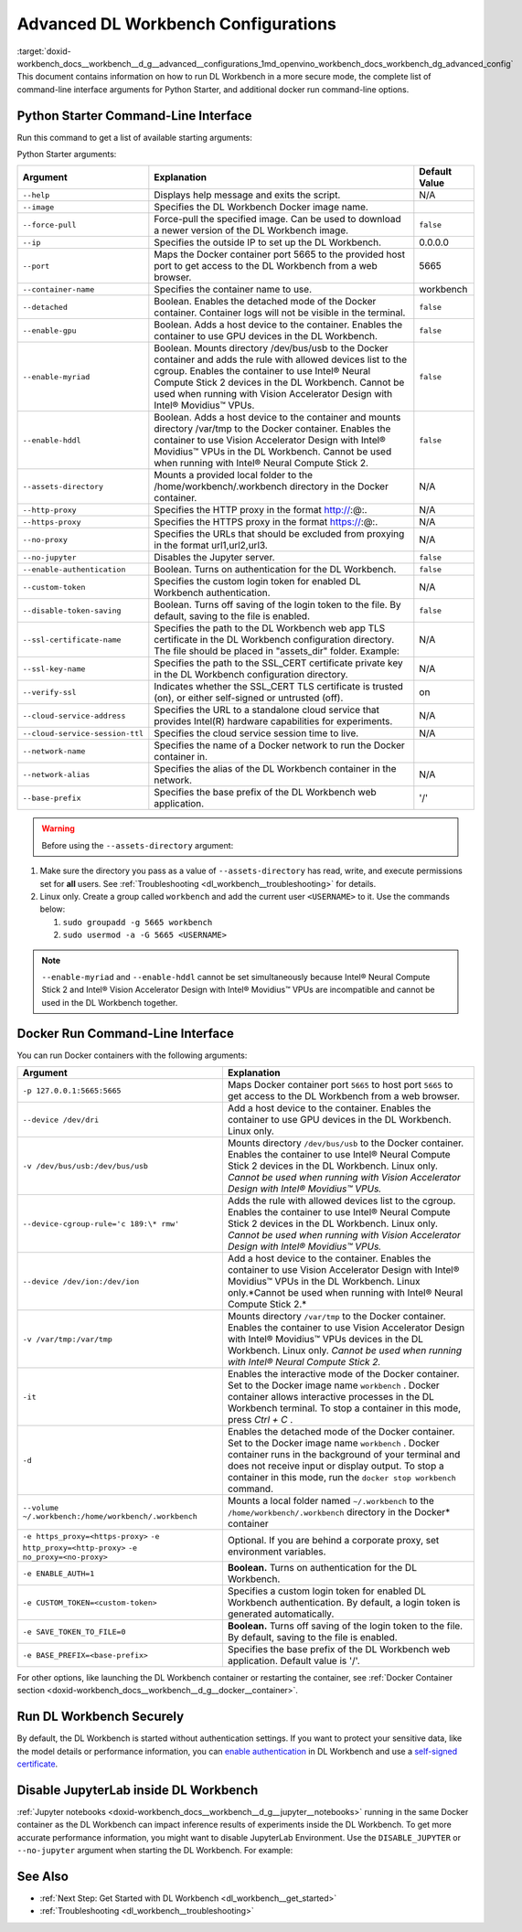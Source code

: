.. index:: pair: page; Advanced DL Workbench Configurations
.. _doxid-workbench_docs__workbench__d_g__advanced__configurations:


Advanced DL Workbench Configurations
====================================

:target:`doxid-workbench_docs__workbench__d_g__advanced__configurations_1md_openvino_workbench_docs_workbench_dg_advanced_config` This document contains information on how to run DL Workbench in a more secure mode, the complete list of command-line interface arguments for Python Starter, and additional docker run command-line options.

Python Starter Command-Line Interface
~~~~~~~~~~~~~~~~~~~~~~~~~~~~~~~~~~~~~

.. raw:: html

    <div class="collapsible-section">

Run this command to get a list of available starting arguments:

.. ref-code-block:: cpp

	openvino-workbench --help

Python Starter arguments:

+-----------------------------------+------------------------------------------------------------------------------------------------------------------------------------------------------------------------------------------------------------------------------------------------------------------------------------------------------------+-----------------+
| Argument                          | Explanation                                                                                                                                                                                                                                                                                                | Default Value   |
+===================================+============================================================================================================================================================================================================================================================================================================+=================+
| ``--help``                        | Displays help message and exits the script.                                                                                                                                                                                                                                                                | N/A             |
+-----------------------------------+------------------------------------------------------------------------------------------------------------------------------------------------------------------------------------------------------------------------------------------------------------------------------------------------------------+-----------------+
| ``--image``                       | Specifies the DL Workbench Docker image name.                                                                                                                                                                                                                                                              |                 |
+-----------------------------------+------------------------------------------------------------------------------------------------------------------------------------------------------------------------------------------------------------------------------------------------------------------------------------------------------------+-----------------+
| ``--force-pull``                  | Force-pull the specified image. Can be used to download a newer version of the DL Workbench image.                                                                                                                                                                                                         | ``false``       |
+-----------------------------------+------------------------------------------------------------------------------------------------------------------------------------------------------------------------------------------------------------------------------------------------------------------------------------------------------------+-----------------+
| ``--ip``                          | Specifies the outside IP to set up the DL Workbench.                                                                                                                                                                                                                                                       | 0.0.0.0         |
+-----------------------------------+------------------------------------------------------------------------------------------------------------------------------------------------------------------------------------------------------------------------------------------------------------------------------------------------------------+-----------------+
| ``--port``                        | Maps the Docker container port 5665 to the provided host port to get access to the DL Workbench from a web browser.                                                                                                                                                                                        | 5665            |
+-----------------------------------+------------------------------------------------------------------------------------------------------------------------------------------------------------------------------------------------------------------------------------------------------------------------------------------------------------+-----------------+
| ``--container-name``              | Specifies the container name to use.                                                                                                                                                                                                                                                                       | workbench       |
+-----------------------------------+------------------------------------------------------------------------------------------------------------------------------------------------------------------------------------------------------------------------------------------------------------------------------------------------------------+-----------------+
| ``--detached``                    | Boolean. Enables the detached mode of the Docker container. Container logs will not be visible in the terminal.                                                                                                                                                                                            | ``false``       |
+-----------------------------------+------------------------------------------------------------------------------------------------------------------------------------------------------------------------------------------------------------------------------------------------------------------------------------------------------------+-----------------+
| ``--enable-gpu``                  | Boolean. Adds a host device to the container. Enables the container to use GPU devices in the DL Workbench.                                                                                                                                                                                                | ``false``       |
+-----------------------------------+------------------------------------------------------------------------------------------------------------------------------------------------------------------------------------------------------------------------------------------------------------------------------------------------------------+-----------------+
| ``--enable-myriad``               | Boolean. Mounts directory /dev/bus/usb to the Docker container and adds the rule with allowed devices list to the cgroup. Enables the container to use Intel® Neural Compute Stick 2 devices in the DL Workbench. Cannot be used when running with Vision Accelerator Design with Intel® Movidius™ VPUs.   | ``false``       |
+-----------------------------------+------------------------------------------------------------------------------------------------------------------------------------------------------------------------------------------------------------------------------------------------------------------------------------------------------------+-----------------+
| ``--enable-hddl``                 | Boolean. Adds a host device to the container and mounts directory /var/tmp to the Docker container. Enables the container to use Vision Accelerator Design with Intel® Movidius™ VPUs in the DL Workbench. Cannot be used when running with Intel® Neural Compute Stick 2.                                 | ``false``       |
+-----------------------------------+------------------------------------------------------------------------------------------------------------------------------------------------------------------------------------------------------------------------------------------------------------------------------------------------------------+-----------------+
| ``--assets-directory``            | Mounts a provided local folder to the /home/workbench/.workbench directory in the Docker container.                                                                                                                                                                                                        | N/A             |
+-----------------------------------+------------------------------------------------------------------------------------------------------------------------------------------------------------------------------------------------------------------------------------------------------------------------------------------------------------+-----------------+
| ``--http-proxy``                  | Specifies the HTTP proxy in the format http://:@:.                                                                                                                                                                                                                                                         | N/A             |
+-----------------------------------+------------------------------------------------------------------------------------------------------------------------------------------------------------------------------------------------------------------------------------------------------------------------------------------------------------+-----------------+
| ``--https-proxy``                 | Specifies the HTTPS proxy in the format https://:@:.                                                                                                                                                                                                                                                       | N/A             |
+-----------------------------------+------------------------------------------------------------------------------------------------------------------------------------------------------------------------------------------------------------------------------------------------------------------------------------------------------------+-----------------+
| ``--no-proxy``                    | Specifies the URLs that should be excluded from proxying in the format url1,url2,url3.                                                                                                                                                                                                                     | N/A             |
+-----------------------------------+------------------------------------------------------------------------------------------------------------------------------------------------------------------------------------------------------------------------------------------------------------------------------------------------------------+-----------------+
| ``--no-jupyter``                  | Disables the Jupyter server.                                                                                                                                                                                                                                                                               | ``false``       |
+-----------------------------------+------------------------------------------------------------------------------------------------------------------------------------------------------------------------------------------------------------------------------------------------------------------------------------------------------------+-----------------+
| ``--enable-authentication``       | Boolean. Turns on authentication for the DL Workbench.                                                                                                                                                                                                                                                     | ``false``       |
+-----------------------------------+------------------------------------------------------------------------------------------------------------------------------------------------------------------------------------------------------------------------------------------------------------------------------------------------------------+-----------------+
| ``--custom-token``                | Specifies the custom login token for enabled DL Workbench authentication.                                                                                                                                                                                                                                  | N/A             |
+-----------------------------------+------------------------------------------------------------------------------------------------------------------------------------------------------------------------------------------------------------------------------------------------------------------------------------------------------------+-----------------+
| ``--disable-token-saving``        | Boolean. Turns off saving of the login token to the file. By default, saving to the file is enabled.                                                                                                                                                                                                       | ``false``       |
+-----------------------------------+------------------------------------------------------------------------------------------------------------------------------------------------------------------------------------------------------------------------------------------------------------------------------------------------------------+-----------------+
| ``--ssl-certificate-name``        | Specifies the path to the DL Workbench web app TLS certificate in the DL Workbench configuration directory. The file should be placed in "assets\_dir" folder. Example:                                                                                                                                    | N/A             |
+-----------------------------------+------------------------------------------------------------------------------------------------------------------------------------------------------------------------------------------------------------------------------------------------------------------------------------------------------------+-----------------+
| ``--ssl-key-name``                | Specifies the path to the SSL\_CERT certificate private key in the DL Workbench configuration directory.                                                                                                                                                                                                   | N/A             |
+-----------------------------------+------------------------------------------------------------------------------------------------------------------------------------------------------------------------------------------------------------------------------------------------------------------------------------------------------------+-----------------+
| ``--verify-ssl``                  | Indicates whether the SSL\_CERT TLS certificate is trusted (on), or either self-signed or untrusted (off).                                                                                                                                                                                                 | on              |
+-----------------------------------+------------------------------------------------------------------------------------------------------------------------------------------------------------------------------------------------------------------------------------------------------------------------------------------------------------+-----------------+
| ``--cloud-service-address``       | Specifies the URL to a standalone cloud service that provides Intel(R) hardware capabilities for experiments.                                                                                                                                                                                              | N/A             |
+-----------------------------------+------------------------------------------------------------------------------------------------------------------------------------------------------------------------------------------------------------------------------------------------------------------------------------------------------------+-----------------+
| ``--cloud-service-session-ttl``   | Specifies the cloud service session time to live.                                                                                                                                                                                                                                                          | N/A             |
+-----------------------------------+------------------------------------------------------------------------------------------------------------------------------------------------------------------------------------------------------------------------------------------------------------------------------------------------------------+-----------------+
| ``--network-name``                | Specifies the name of a Docker network to run the Docker container in.                                                                                                                                                                                                                                     |                 |
+-----------------------------------+------------------------------------------------------------------------------------------------------------------------------------------------------------------------------------------------------------------------------------------------------------------------------------------------------------+-----------------+
| ``--network-alias``               | Specifies the alias of the DL Workbench container in the network.                                                                                                                                                                                                                                          | N/A             |
+-----------------------------------+------------------------------------------------------------------------------------------------------------------------------------------------------------------------------------------------------------------------------------------------------------------------------------------------------------+-----------------+
| ``--base-prefix``                 | Specifies the base prefix of the DL Workbench web application.                                                                                                                                                                                                                                             | '/'             |
+-----------------------------------+------------------------------------------------------------------------------------------------------------------------------------------------------------------------------------------------------------------------------------------------------------------------------------------------------------+-----------------+

.. warning:: Before using the ``--assets-directory`` argument:



#. Make sure the directory you pass as a value of ``--assets-directory`` has read, write, and execute permissions set for **all** users. See :ref:`Troubleshooting <dl_workbench__troubleshooting>` for details.

#. Linux only. Create a group called ``workbench`` and add the current user ``<USERNAME>`` to it. Use the commands below:
   
   
   
   #. ``sudo groupadd -g 5665 workbench``
   
   #. ``sudo usermod -a -G 5665 <USERNAME>``

.. note::

   ``--enable-myriad`` and ``--enable-hddl`` cannot be set simultaneously because 
   Intel® Neural Compute Stick 2 and Intel® Vision Accelerator Design with Intel® Movidius™ 
   VPUs are incompatible and cannot be used in the DL Workbench together.

.. raw:: html

    </div>

Docker Run Command-Line Interface
~~~~~~~~~~~~~~~~~~~~~~~~~~~~~~~~~

.. raw:: html

    <div class="collapsible-section">

You can run Docker containers with the following arguments:

.. list-table::
    :header-rows: 1

    * - Argument
      - Explanation
    * - ``-p 127.0.0.1:5665:5665``
      - Maps Docker container port ``5665`` to host port ``5665`` to get access to the DL Workbench from a web browser.
    * - ``--device /dev/dri``
      - Add a host device to the container. Enables the container to use GPU devices in the DL Workbench. Linux only.
    * - ``-v /dev/bus/usb:/dev/bus/usb``
      - Mounts directory ``/dev/bus/usb`` to the Docker container. Enables the container to use Intel® Neural Compute Stick 2 devices in the DL Workbench. Linux only. *Cannot be used when running with Vision Accelerator Design with Intel® Movidius™ VPUs.*
    * - ``--device-cgroup-rule='c 189:\* rmw'``
      - Adds the rule with allowed devices list to the cgroup. Enables the container to use Intel® Neural Compute Stick 2 devices in the DL Workbench. Linux only. *Cannot be used when running with Vision Accelerator Design with Intel® Movidius™ VPUs.*
    * - ``--device /dev/ion:/dev/ion``
      - Add a host device to the container. Enables the container to use Vision Accelerator Design with Intel® Movidius™ VPUs in the DL Workbench. Linux only.\*Cannot be used when running with Intel® Neural Compute Stick 2.\*
    * - ``-v /var/tmp:/var/tmp``
      - Mounts directory ``/var/tmp`` to the Docker container. Enables the container to use Vision Accelerator Design with Intel® Movidius™ VPUs devices in the DL Workbench. Linux only. *Cannot be used when running with Intel® Neural Compute Stick 2.*
    * - ``-it``
      - Enables the interactive mode of the Docker container. Set to the Docker image name ``workbench`` . Docker container allows interactive processes in the DL Workbench terminal. To stop a container in this mode, press *Ctrl + C* .
    * - ``-d``
      - Enables the detached mode of the Docker container. Set to the Docker image name ``workbench`` . Docker container runs in the background of your terminal and does not receive input or display output. To stop a container in this mode, run the ``docker stop workbench`` command.
    * - ``--volume ~/.workbench:/home/workbench/.workbench``
      - Mounts a local folder named ``~/.workbench`` to the ``/home/workbench/.workbench`` directory in the Docker\* container
    * - ``-e https_proxy=<https-proxy>`` ``-e http_proxy=<http-proxy>`` ``-e no_proxy=<no-proxy>``
      - Optional. If you are behind a corporate proxy, set environment variables.
    * - ``-e ENABLE_AUTH=1``
      - **Boolean.** Turns on authentication for the DL Workbench.
    * - ``-e CUSTOM_TOKEN=<custom-token>``
      - Specifies a custom login token for enabled DL Workbench authentication. By default, a login token is generated automatically.
    * - ``-e SAVE_TOKEN_TO_FILE=0``
      - **Boolean.** Turns off saving of the login token to the file. By default, saving to the file is enabled.
    * - ``-e BASE_PREFIX=<base-prefix>``
      - Specifies the base prefix of the DL Workbench web application. Default value is '/'.

For other options, like launching the DL Workbench container or restarting the container, see :ref:`Docker Container section <doxid-workbench_docs__workbench__d_g__docker__container>`.

.. raw:: html

    </div>

Run DL Workbench Securely
~~~~~~~~~~~~~~~~~~~~~~~~~

By default, the DL Workbench is started without authentication settings. If you want to protect your sensitive data, like the model details or performance information, you can `enable authentication <https://docs.openvinotoolkit.org/latest/workbench_docs_Workbench_DG_Authentication.html>`__ in DL Workbench and use a `self-signed certificate <https://docs.openvinotoolkit.org/latest/workbench_docs_Workbench_DG_Configure_TLS.html>`__.

Disable JupyterLab inside DL Workbench
~~~~~~~~~~~~~~~~~~~~~~~~~~~~~~~~~~~~~~

:ref:`Jupyter notebooks <doxid-workbench_docs__workbench__d_g__jupyter__notebooks>` running in the same Docker container as the DL Workbench can impact inference results of experiments inside the DL Workbench. To get more accurate performance information, you might want to disable JupyterLab Environment. Use the ``DISABLE_JUPYTER`` or ``--no-jupyter`` argument when starting the DL Workbench. For example:

.. tab:: `docker run` command

  .. code-block:: 

       docker run -p 127.0.0.1:5665:5665 --name workbench -e DISABLE_JUPYTER=1 -it openvino/workbench:latest

.. tab:: `openvino-workbench` command

  .. code-block:: 

      openvino-workbench --image openvino/workbench:2022.1 --no-jupyter

See Also
~~~~~~~~

* :ref:`Next Step: Get Started with DL Workbench <dl_workbench__get_started>`

* :ref:`Troubleshooting <dl_workbench__troubleshooting>`

